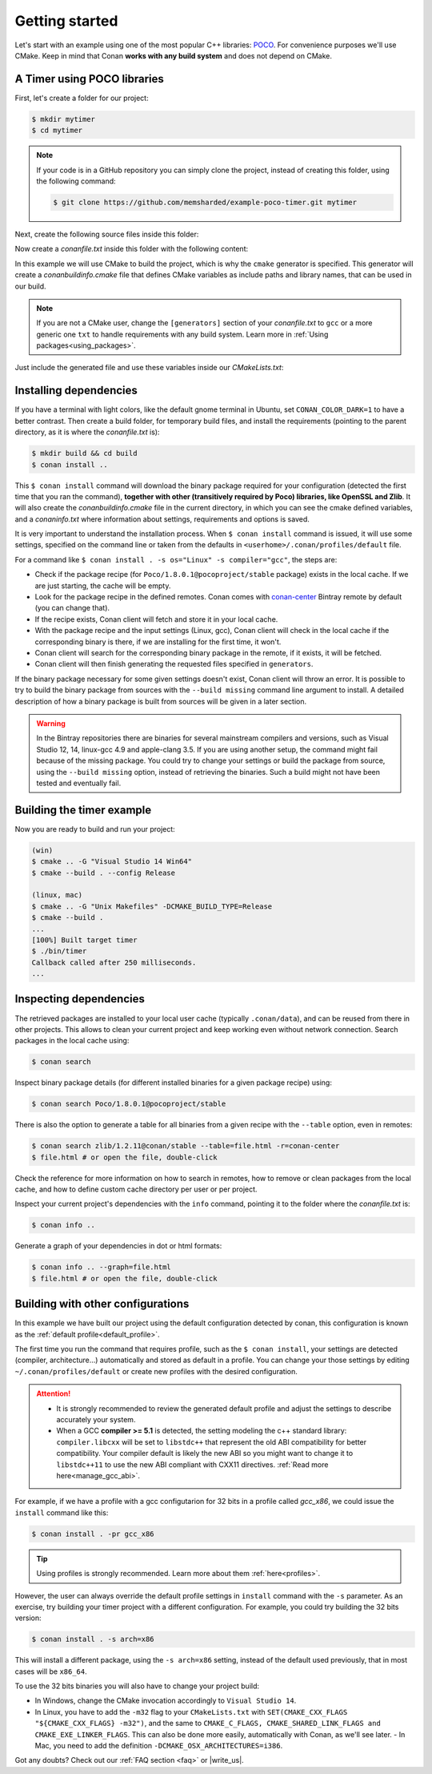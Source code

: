 .. _getting_started:

Getting started
===============

Let's start with an example using one of the most popular C++ libraries: POCO_. For convenience purposes we'll use CMake. Keep in mind that
Conan **works with any build system** and does not depend on CMake.

.. _POCO: https://pocoproject.org/

A Timer using POCO libraries
----------------------------

First, let's create a folder for our project:

.. code-block:: bash

    $ mkdir mytimer
    $ cd mytimer

.. note::

    If your code is in a GitHub repository you can simply clone the project, instead of creating this folder, using the following command:

    .. code-block:: bash

        $ git clone https://github.com/memsharded/example-poco-timer.git mytimer

Next, create the following source files inside this folder:

.. code-block:: cpp
   :caption: **timer.cpp**

    // $Id: //poco/1.4/Foundation/samples/Timer/src/Timer.cpp#1 $
    // This sample demonstrates the Timer and Stopwatch classes.
    // Copyright (c) 2004-2006, Applied Informatics Software Engineering GmbH.
    // and Contributors.
    // SPDX-License-Identifier:    BSL-1.0

    #include "Poco/Timer.h"
    #include "Poco/Thread.h"
    #include "Poco/Stopwatch.h"
    #include <iostream>

    using Poco::Timer;
    using Poco::TimerCallback;
    using Poco::Thread;
    using Poco::Stopwatch;

    class TimerExample{
    public:
        TimerExample(){ _sw.start();}

        void onTimer(Timer& timer){
            std::cout << "Callback called after " << _sw.elapsed()/1000 << " milliseconds." << std::endl;
        }
    private:
        Stopwatch _sw;
    };

    int main(int argc, char** argv){
        TimerExample example;
        Timer timer(250, 500);
        timer.start(TimerCallback<TimerExample>(example, &TimerExample::onTimer));

        Thread::sleep(5000);
        timer.stop();
        return 0;
    }

Now create a *conanfile.txt* inside this folder with the following content:

.. code-block:: text
   :caption: **conanfile.txt**

    [requires]
    Poco/1.8.0.1@pocoproject/stable

    [generators]
    cmake

In this example we will use CMake to build the project, which is why the ``cmake`` generator is specified. This generator will create a
*conanbuildinfo.cmake* file that defines CMake variables as include paths and library names, that can be used in our build.

.. note::

    If you are not a CMake user, change the ``[generators]`` section of your *conanfile.txt* to ``gcc`` or a more generic one ``txt`` to
    handle requirements with any build system. Learn more in :ref:`Using packages<using_packages>`.

Just include the generated file and use these variables inside our *CMakeLists.txt*:

.. code-block:: cmake
   :caption: **CMakeLists.txt**

    project(FoundationTimer)
    cmake_minimum_required(VERSION 2.8.12)
    add_definitions("-std=c++11")

    include(${CMAKE_BINARY_DIR}/conanbuildinfo.cmake)
    conan_basic_setup()

    add_executable(timer timer.cpp)
    target_link_libraries(timer ${CONAN_LIBS})

Installing dependencies
-----------------------

If you have a terminal with light colors, like the default gnome terminal in Ubuntu, set ``CONAN_COLOR_DARK=1`` to have a better contrast.
Then create a build folder, for temporary build files, and install the requirements (pointing to the parent directory, as it is where the
*conanfile.txt* is):

.. code-block:: bash

    $ mkdir build && cd build
    $ conan install ..

This ``$ conan install`` command will download the binary package required for your configuration (detected the first time that you ran the
command), **together with other (transitively required by Poco) libraries, like OpenSSL and Zlib**. It will also create the
*conanbuildinfo.cmake* file in the current directory, in which you can see the cmake defined variables, and a *conaninfo.txt* where
information about settings, requirements and options is saved.

It is very important to understand the installation process. When ``$ conan install`` command is issued, it will use some settings,
specified on the command line or taken from the defaults in ``<userhome>/.conan/profiles/default`` file.

.. image:: images/install_flow.png
   :height: 400 px
   :width: 500 px
   :align: center

For a command like ``$ conan install . -s os="Linux" -s compiler="gcc"``, the steps are:

- Check if the package recipe (for ``Poco/1.8.0.1@pocoproject/stable`` package) exists in the local cache. If we are just starting, the
  cache will be empty.
- Look for the package recipe in the defined remotes. Conan comes with `conan-center`_ Bintray remote by default (you can change that).
- If the recipe exists, Conan client will fetch and store it in your local cache.
- With the package recipe and the input settings (Linux, gcc), Conan client will check in the local cache if the corresponding binary is
  there, if we are installing for the first time, it won't.
- Conan client will search for the corresponding binary package in the remote, if it exists, it will be fetched.
- Conan client will then finish generating the requested files specified in ``generators``.

If the binary package necessary for some given settings doesn't exist, Conan client will throw an error. It is possible to try to build the
binary package from sources with the ``--build missing`` command line argument to install. A detailed description of how a binary package is
built from sources will be given in a later section.

.. warning::

    In the Bintray repositories there are binaries for several mainstream compilers and versions, such as Visual Studio 12, 14, linux-gcc
    4.9 and apple-clang 3.5. If you are using another setup, the command might fail because of the missing package. You could try to change
    your settings or build the package from source, using the ``--build missing`` option, instead of retrieving the binaries. Such a build
    might not have been tested and eventually fail.

Building the timer example
--------------------------

Now you are ready to build and run your project:

.. code-block:: bash

    (win)
    $ cmake .. -G "Visual Studio 14 Win64"
    $ cmake --build . --config Release

    (linux, mac)
    $ cmake .. -G "Unix Makefiles" -DCMAKE_BUILD_TYPE=Release
    $ cmake --build .
    ...
    [100%] Built target timer
    $ ./bin/timer
    Callback called after 250 milliseconds.
    ...

Inspecting dependencies
-----------------------

The retrieved packages are installed to your local user cache (typically ``.conan/data``), and can be reused from there in other projects.
This allows to clean your current project and keep working even without network connection. Search packages in the local cache using:

.. code-block:: bash

    $ conan search

Inspect binary package details (for different installed binaries for a given package recipe) using:

.. code-block:: bash

    $ conan search Poco/1.8.0.1@pocoproject/stable

There is also the option to generate a table for all binaries from a given recipe with the ``--table`` option, even in remotes:

.. code-block:: bash

    $ conan search zlib/1.2.11@conan/stable --table=file.html -r=conan-center
    $ file.html # or open the file, double-click

.. image:: /images/search_binary_table.png
    :height: 250 px
    :width: 300 px
    :align: center

Check the reference for more information on how to search in remotes, how to remove or clean packages from the local cache, and how to
define custom cache directory per user or per project.

Inspect your current project's dependencies with the ``info`` command, pointing it to the folder where the *conanfile.txt* is:

.. code-block:: bash

    $ conan info ..

Generate a graph of your dependencies in dot or html formats:

.. code-block:: bash

    $ conan info .. --graph=file.html
    $ file.html # or open the file, double-click

.. image:: /images/info_deps_html_graph.png
    :height: 150 px
    :width: 200 px
    :align: center

Building with other configurations
----------------------------------

In this example we have built our project using the default configuration detected by conan, this configuration is known as the
:ref:`default profile<default_profile>`.

The first time you run the command that requires profile, such as the ``$ conan install``, your settings are detected (compiler,
architecture...) automatically and stored as default in a profile. You can change your those
settings by editing ``~/.conan/profiles/default`` or create new profiles with the desired
configuration.

.. attention::

    - It is strongly recommended to review the generated default profile and adjust the settings to describe accurately your system.

    - When a GCC **compiler >= 5.1** is detected, the setting modeling the c++ standard library:
      ``compiler.libcxx`` will be set to ``libstdc++`` that represent the old ABI compatibility for better compatibility. Your compiler
      default is likely the new ABI so you might want to change it to ``libstdc++11`` to use the new ABI compliant with CXX11 directives.
      :ref:`Read more here<manage_gcc_abi>`.

For example, if we have a profile with a gcc configutarion for 32 bits in a profile called *gcc_x86*, we could issue the ``install`` command
like this:

.. code-block:: bash

    $ conan install . -pr gcc_x86

.. tip::

    Using profiles is strongly recommended. Learn more about them :ref:`here<profiles>`.

However, the user can always override the default profile settings in ``install`` command with the ``-s`` parameter. As an exercise, try
building your timer project with a different configuration. For example, you could try building the 32 bits version:

.. code-block:: bash

    $ conan install . -s arch=x86

This will install a different package, using the ``-s arch=x86`` setting, instead of the default used previously, that in most cases will be
``x86_64``.

To use the 32 bits binaries you will also have to change your project build:

- In Windows, change the CMake invocation accordingly to ``Visual Studio 14``.
- In Linux, you have to add the ``-m32`` flag to your ``CMakeLists.txt`` with ``SET(CMAKE_CXX_FLAGS "${CMAKE_CXX_FLAGS} -m32")``, and the
  same to ``CMAKE_C_FLAGS, CMAKE_SHARED_LINK_FLAGS and CMAKE_EXE_LINKER_FLAGS``. This can also be done more easily, automatically with
  Conan, as we'll see later.
  - In Mac, you need to add the definition ``-DCMAKE_OSX_ARCHITECTURES=i386``.

Got any doubts? Check out our :ref:`FAQ section <faq>` or |write_us|.

.. |write_us| raw:: html

   <a href="mailto:info@conan.io" target="_blank">write us</a>

.. _`conan-center`: https://bintray.com/conan/conan-center
